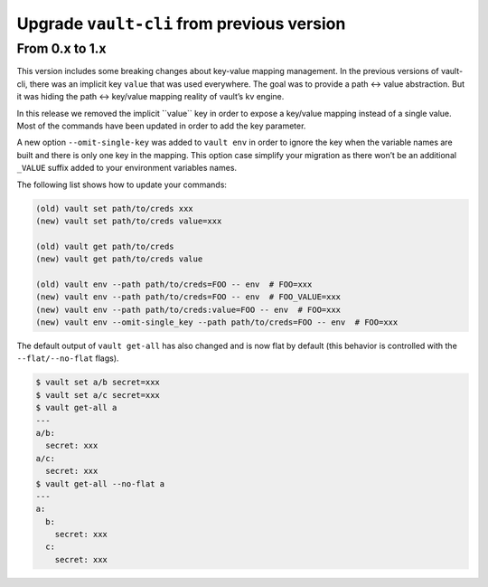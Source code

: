 Upgrade ``vault-cli`` from previous version
===========================================

From 0.x to 1.x
~~~~~~~~~~~~~~~

This version includes some breaking changes about key-value mapping
management. In the previous versions of vault-cli, there was an implicit
key ``value`` that was used everywhere. The goal was to provide a path
<-> value abstraction. But it was hiding the path <-> key/value mapping
reality of vault’s kv engine.

In this release we removed the implicit ̀``value`` key in order to
expose a key/value mapping instead of a single value. Most of the
commands have been updated in order to add the key parameter.

A new option ``--omit-single-key`` was added to ``vault env`` in order
to ignore the key when the variable names are built and there is only
one key in the mapping. This option case simplify your migration as
there won’t be an additional ``_VALUE`` suffix added to your environment
variables names.

The following list shows how to update your commands:

.. code:: sh

   (old) vault set path/to/creds xxx
   (new) vault set path/to/creds value=xxx

   (old) vault get path/to/creds
   (new) vault get path/to/creds value

   (old) vault env --path path/to/creds=FOO -- env  # FOO=xxx
   (new) vault env --path path/to/creds=FOO -- env  # FOO_VALUE=xxx
   (new) vault env --path path/to/creds:value=FOO -- env  # FOO=xxx
   (new) vault env --omit-single_key --path path/to/creds=FOO -- env  # FOO=xxx

The default output of ``vault get-all`` has also changed and is now flat
by default (this behavior is controlled with the ``--flat/--no-flat``
flags).

.. code:: sh

   $ vault set a/b secret=xxx
   $ vault set a/c secret=xxx
   $ vault get-all a
   ---
   a/b:
     secret: xxx
   a/c:
     secret: xxx
   $ vault get-all --no-flat a
   ---
   a:
     b:
       secret: xxx
     c:
       secret: xxx
